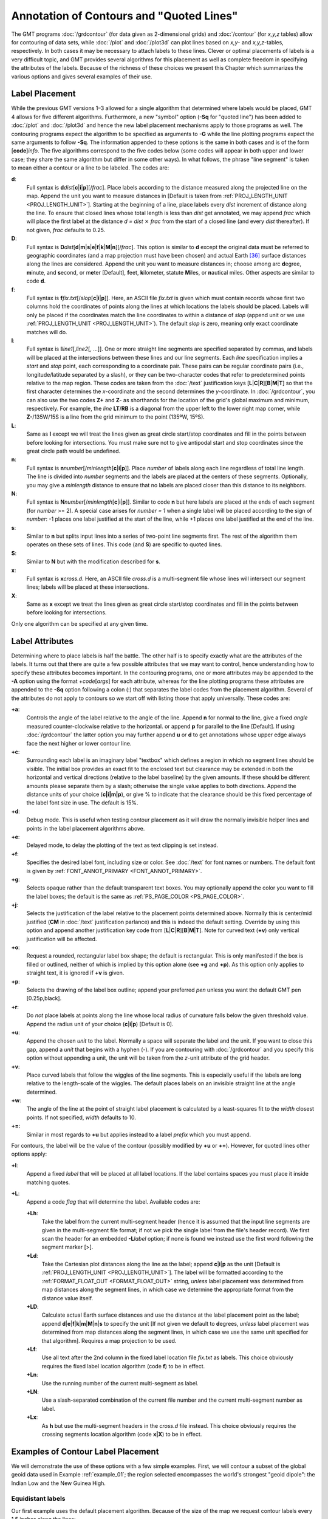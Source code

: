 Annotation of Contours and "Quoted Lines"
=========================================

The GMT programs :doc:`/grdcontour` (for
data given as 2-dimensional grids) and
:doc:`/contour` (for *x,y,z* tables) allow
for contouring of data sets, while :doc:`/plot`
and :doc:`/plot3d` can plot lines based on *x,y*-
and *x,y,z*-tables, respectively. In both cases it may be necessary to
attach labels to these lines. Clever or optimal placements of labels is
a very difficult topic, and GMT provides several algorithms for this
placement as well as complete freedom in specifying the attributes of
the labels. Because of the richness of these choices we present this
Chapter which summarizes the various options and gives several examples
of their use.

Label Placement
---------------

While the previous GMT versions 1–3 allowed for a single algorithm
that determined where labels would be placed, GMT 4 allows for five
different algorithms. Furthermore, a new "symbol" option (**-Sq** for
"quoted line") has been added to :doc:`/plot` and
:doc:`/plot3d` and hence the new label placement
mechanisms apply to those programs as well. The contouring programs
expect the algorithm to be specified as arguments to **-G** while the
line plotting programs expect the same arguments to follow **-Sq**. The
information appended to these options is the same in both cases and is
of the form [**code**]\ *info*. The five algorithms correspond to the
five codes below (some codes will appear in both upper and lower case;
they share the same algorithm but differ in some other ways). In what
follows, the phrase "line segment" is taken to mean either a contour or
a line to be labeled. The codes are:

**d**:
    Full syntax is
    **d**\ *dist*\ [**c**\ \|\ **i**\ \|\ **p**][/\ *frac*].
    Place labels according to the distance measured along the projected
    line on the map. Append the unit you want to measure distances in
    [Default is taken from :ref:`PROJ_LENGTH_UNIT <PROJ_LENGTH_UNIT>`]. Starting at the
    beginning of a line, place labels every *dist* increment of distance
    along the line. To ensure that closed lines whose total length is
    less than *dist* get annotated, we may append *frac* which will
    place the first label at the distance *d = dist*
    :math:`\times` *frac* from the start of a closed line (and every
    *dist* thereafter). If not given, *frac* defaults to 0.25.

**D**:
    Full syntax is
    **D**\ *dist*\ [**d**\ \|\ **m**\ \|\ **s**\ \|\ **e**\ \|\ **f**\ \|\ **k**\ \|\ **M**\ \|\ **n**][/\ *frac*].
    This option is similar to **d** except the original data must be
    referred to geographic coordinates (and a map projection must have
    been chosen) and actual Earth [36]_ surface distances along the
    lines are considered. Append the unit you want to measure distances
    in; choose among arc **d**\ egree, **m**\ inute, and **s**\ econd,
    or m\ **e**\ ter [Default], **f**\ eet, **k**\ ilometer, statute
    **M**\ iles, or **n**\ autical miles. Other aspects are similar to
    code **d**.

**f**:
    Full syntax is
    **f**\ *fix.txt*\ [/*slop*\ [**c**\ \|\ **i**\ \|\ **p**]].
    Here, an ASCII file *fix.txt* is given which must contain records
    whose first two columns hold the coordinates of points along the
    lines at which locations the labels should be placed. Labels will
    only be placed if the coordinates match the line coordinates to
    within a distance of *slop* (append unit or we use
    :ref:`PROJ_LENGTH_UNIT <PROJ_LENGTH_UNIT>`). The default *slop* is zero, meaning only
    exact coordinate matches will do.

**l**:
    Full syntax is **l**\ *line1*\ [,\ *line2*\ [, ...]]. One or more
    straight line segments are specified separated by commas, and labels
    will be placed at the intersections between these lines and our line
    segments. Each *line* specification implies a *start* and *stop*
    point, each corresponding to a coordinate pair. These pairs can be
    regular coordinate pairs (i.e., longitude/latitude separated by a
    slash), or they can be two-character codes that refer to
    predetermined points relative to the map region. These codes are
    taken from the :doc:`/text` justification keys
    [**L**\ \|\ **C**\ \|\ **R**][**B**\ \|\ **M**\ \|\ **T**]
    so that the first character determines the *x*-coordinate and
    the second determines the *y*-coordinate. In
    :doc:`/grdcontour`, you can also use
    the two codes **Z+** and **Z-** as shorthands for the location of
    the grid's global maximum and minimum, respectively. For example,
    the *line* **LT**/**RB** is a diagonal from the upper left to the
    lower right map corner, while **Z-**/135W/15S is a line from the
    grid minimum to the point (135ºW, 15ºS).

**L**:
    Same as **l** except we will treat the lines given as great circle
    start/stop coordinates and fill in the points between before looking
    for intersections.  You must make sure not to give antipodal start and
    stop coordinates since the great circle path would be undefined.

**n**:
    Full syntax is
    **n**\ *number*\ [/*minlength*\ [**c**\ \|\ **i**\ \|\ **p**]].
    Place *number* of labels along each line regardless of total line
    length. The line is divided into *number* segments and the labels
    are placed at the centers of these segments. Optionally, you may
    give a *minlength* distance to ensure that no labels are placed
    closer than this distance to its neighbors.

**N**:
    Full syntax is
    **N**\ *number*\ [/*minlength*\ [**c**\ \|\ **i**\ \|\ **p**]].
    Similar to code **n** but here labels are placed at the ends of each
    segment (for *number* >= 2). A special case arises for
    *number = 1* when a single label will be placed according to
    the sign of *number*: -1 places one label justified at the
    start of the line, while +1 places one label justified at
    the end of the line.

**s**:
    Similar to **n** but splits input lines into a series of two-point
    line segments first.  The rest of the algorithm them operates on
    these sets of lines.  This code (and **S**) are specific to
    quoted lines.

**S**:
    Similar to **N** but with the modification described for **s**.

**x**:
    Full syntax is **x**\ *cross.d*. Here, an ASCII file *cross.d* is a
    multi-segment file whose lines will intersect our segment lines;
    labels will be placed at these intersections.

**X**:
    Same as **x** except we treat the lines given as great circle
    start/stop coordinates and fill in the points between before looking
    for intersections.

Only one algorithm can be specified at any given time.

Label Attributes
----------------

Determining where to place labels is half the battle. The other half is
to specify exactly what are the attributes of the labels. It turns out
that there are quite a few possible attributes that we may want to
control, hence understanding how to specify these attributes becomes
important. In the contouring programs, one or more attributes may be
appended to the **-A** option using the format +\ *code*\ [*args*\ ] for
each attribute, whereas for the line plotting programs these attributes
are appended to the **-Sq** option following a colon (:) that separates
the label codes from the placement algorithm. Several of the attributes
do not apply to contours so we start off with listing those that apply
universally. These codes are:

**+a**:
    Controls the angle of the label relative to the angle of the line.
    Append **n** for normal to the line, give a fixed *angle* measured
    counter-clockwise relative to the horizontal. or append **p** for
    parallel to the line [Default]. If using
    :doc:`/grdcontour` the latter option
    you may further append **u** or **d** to get annotations whose upper
    edge always face the next higher or lower contour line.

**+c**:
    Surrounding each label is an imaginary label "textbox" which defines
    a region in which no segment lines should be visible. The initial
    box provides an exact fit to the enclosed text but clearance may be
    extended in both the horizontal and vertical directions (relative to
    the label baseline) by the given amounts. If these should be
    different amounts please separate them by a slash; otherwise the
    single value applies to both directions. Append the distance units
    of your choice (**c\ \|\ i\ \|\ m\ \|\ p**), or
    give % to indicate that the clearance should be this fixed
    percentage of the label font size in use. The default is 15%.

**+d**:
    Debug mode. This is useful when testing contour placement as it will
    draw the normally invisible helper lines and points in the label
    placement algorithms above.

**+e**:
    Delayed mode, to delay the plotting of the text as text clipping is set instead.

**+f**:
    Specifies the desired label font, including size or color. See
    :doc:`/text` for font names or numbers.
    The default font is given by :ref:`FONT_ANNOT_PRIMARY <FONT_ANNOT_PRIMARY>`.

**+g**:
    Selects opaque rather than the default transparent text boxes. You
    may optionally append the color you want to fill the label boxes;
    the default is the same as :ref:`PS_PAGE_COLOR <PS_PAGE_COLOR>`.

**+j**:
    Selects the justification of the label relative to the placement
    points determined above. Normally this is center/mid justified
    (**CM** in :doc:`/text` justification
    parlance) and this is indeed the default setting. Override by using
    this option and append another justification key code from
    [**L**\ \|\ **C**\ \|\ **R**\ ][**B**\ \|\ **M**\ \|\ **T**\ ].
    Note for curved text (**+v**) only vertical justification will be
    affected.

**+o**:
    Request a rounded, rectangular label box shape; the default is
    rectangular. This is only manifested if the box is filled or
    outlined, neither of which is implied by this option alone (see
    **+g** and **+p**). As this option only applies to straight text, it
    is ignored if **+v** is given.

**+p**:
    Selects the drawing of the label box outline; append your preferred
    *pen* unless you want the default GMT pen [0.25p,black].

**+r**:
    Do *not* place labels at points along the line whose local radius of
    curvature falls below the given threshold value. Append the radius
    unit of your choice (**c**\ \|\ **i**\ \|\ **p**) [Default is 0].

**+u**:
    Append the chosen *unit* to the label. Normally a space will
    separate the label and the unit. If you want to close this gap,
    append a *unit* that begins with a hyphen (-). If you are contouring
    with :doc:`/grdcontour` and you specify
    this option without appending a unit, the unit will be taken from
    the *z*-unit attribute of the grid header.

**+v**:
    Place curved labels that follow the wiggles of the line segments.
    This is especially useful if the labels are long relative to the
    length-scale of the wiggles. The default places labels on an
    invisible straight line at the angle determined.

**+w**:
    The angle of the line at the point of straight label placement is
    calculated by a least-squares fit to the *width* closest points. If
    not specified, *width* defaults to 10.

**+=**:
    Similar in most regards to **+u** but applies instead to a label
    *prefix* which you must append.

For contours, the label will be the value of the contour (possibly
modified by **+u** or **+=**). However, for quoted lines other options apply:

**+l**:
    Append a fixed *label* that will be placed at all label locations.
    If the label contains spaces you must place it inside matching
    quotes.

**+L**:
    Append a code *flag* that will determine the label. Available codes
    are:

    **+Lh**:
        Take the label from the current multi-segment header (hence it
        is assumed that the input line segments are given in the
        multi-segment file format; if not we pick the single label from
        the file's header record). We first scan the header for an
        embedded **-L**\ *label* option; if none is found we instead use
        the first word following the segment marker [>].

    **+Ld**:
        Take the Cartesian plot distances along the line as the label;
        append **c**\ \|\ **i**\ \|\ **p** as the unit [Default is
        :ref:`PROJ_LENGTH_UNIT <PROJ_LENGTH_UNIT>`]. The label will be formatted according
        to the :ref:`FORMAT_FLOAT_OUT <FORMAT_FLOAT_OUT>` string, *unless* label placement
        was determined from map distances along the segment lines, in
        which case we determine the appropriate format from the distance
        value itself.

    **+LD**:
        Calculate actual Earth surface distances and use the distance at
        the label placement point as the label; append
        **d**\ \|\ **e**\ \|\ **f**\ \|\ **k**\ \|\ **m**\ \|\ **M**\ \|\ **n**\ \|\ **s**
        to specify the unit [If not given we default to **d**\ egrees,
        *unless* label placement was determined from map distances along
        the segment lines, in which case we use the same unit specified
        for that algorithm]. Requires a map projection to be used.

    **+Lf**:
        Use all text after the 2nd column in the fixed label location
        file *fix.txt* as labels. This choice obviously requires the
        fixed label location algorithm (code **f**) to be in effect.

    **+Ln**:
        Use the running number of the current multi-segment as label.

    **+LN**:
        Use a slash-separated combination of the current file number and
        the current multi-segment number as label.

    **+Lx**:
        As **h** but use the multi-segment headers in the *cross.d* file
        instead. This choice obviously requires the crossing segments
        location algorithm (code **x\ \|\ X**) to be in effect.

Examples of Contour Label Placement
-----------------------------------

We will demonstrate the use of these options with a few simple examples.
First, we will contour a subset of the global geoid data used in
Example :ref:`example_01`; the region selected encompasses the world's strongest
"geoid dipole": the Indian Low and the New Guinea High.

Equidistant labels
~~~~~~~~~~~~~~~~~~

Our first example uses the default placement algorithm. Because of the
size of the map we request contour labels every 1.5 inches along the
lines:

    ::

     gmt begin GMT_App_O_1
       gmt coast -R50/160/-15/15 -JM5.3i -Gburlywood -Sazure -A500
       gmt grdcontour @App_O_geoid.nc -B20f10 -BWSne -C10 -A20+f8p -Gd1.5i -S10 -T+lLH
     gmt end show

As seen in Figure :ref:`Contour label 1 <Contour_label_1>`, the contours are
placed rather arbitrary. The string of contours for -40 to
60 align well but that is a fortuitous consequence of reaching
the 1.5 inch distance from the start at the bottom of the map.

.. _Contour_label_1:

.. figure:: /_images/GMT_App_O_1.*
   :width: 500 px
   :align: center

   Equidistant contour label placement with **-Gd**, the only algorithm
   available in previous GMT versions.


Fixed number of labels
~~~~~~~~~~~~~~~~~~~~~~

We now exercise the option for specifying exactly how many labels each
contour line should have:

    ::

     gmt begin GMT_App_O_2
       gmt coast -R50/160/-15/15 -JM5.3i -Gburlywood -Sazure -A500
       gmt grdcontour @App_O_geoid.nc -B20f10 -BWSne -C10 -A20+f8p -Gn1/1i -S10 -T+lLH
     gmt end show

By selecting only one label per contour and requiring that labels only
be placed on contour lines whose length exceed 1 inch, we achieve the
effect shown in Figure :ref:`Contour label 2 <Contour_label_2>`.

.. _Contour_label_2:

.. figure:: /_images/GMT_App_O_2.*
   :width: 500 px
   :align: center

   Placing one label per contour that exceed 1 inch in length, centered on the segment with **-Gn**.


Prescribed label placements
~~~~~~~~~~~~~~~~~~~~~~~~~~~

Here, we specify four points where we would like contour labels to be
placed. Our points are not exactly on the contour lines so we give a
nonzero "slop" to be used in the distance calculations: The point on the
contour closest to our fixed points and within the given maximum
distance will host the label.

    ::

     cat << EOF > fix.txt
     80      -8.5
     55      -7.5
     102     0
     130     10.5
     EOF
     gmt begin GMT_App_O_3
       gmt coast -R50/160/-15/15 -JM5.3i -Gburlywood -Sazure -A500
       gmt grdcontour @App_O_geoid.nc -B20f10 -BWSne -C10 -A20+d+f8p -Gffix.txt/0.1i -S10 -T+lLH
     gmt end show

The angle of the label is evaluated from the contour line geometry, and
the final result is shown in Figure :ref:`Contour label 3 <Contour_label_3>`.
To aid in understanding the algorithm we chose to specify "debug" mode
(**+d**) which placed a small circle at each of the fixed points.

.. _Contour_label_3:

.. figure:: /_images/GMT_App_O_3.*
   :width: 500 px
   :align: center

   Four labels are positioned on the points along the contours that are
   closest to the locations given in the file fix.txt in the **-Gf** option.


Label placement at simple line intersections
~~~~~~~~~~~~~~~~~~~~~~~~~~~~~~~~~~~~~~~~~~~~

Often, it will suffice to place contours at the imaginary intersections
between the contour lines and a well-placed straight line segment. The
**-Gl** or **-GL** algorithms work well in those cases:

    ::

     gmt begin GMT_App_O_4
       gmt coast -R50/160/-15/15 -JM5.3i -Gburlywood -Sazure -A500
       gmt grdcontour @App_O_geoid.nc -B20f10 -BWSne -C10 -A20+d+f8p -GLZ-/Z+ -S10 -T+lLH
     gmt end show

The obvious choice in this example is to specify a great circle between
the high and the low, thus placing all labels between these extrema.

.. _Contour_label_4:

.. figure:: /_images/GMT_App_O_4.*
   :width: 500 px
   :align: center

   Labels are placed at the intersections between contours and the great circle specified in the **-GL** option.


The thin debug line in Figure :ref:`Contour label 4 <Contour_label_4>` shows
the great circle and the intersections where labels are plotted. Note
that any number of such lines could be specified; here we are content
with just one.

Label placement at general line intersections
~~~~~~~~~~~~~~~~~~~~~~~~~~~~~~~~~~~~~~~~~~~~~

If (1) the number of intersecting straight line segments needed to pick
the desired label positions becomes too large to be given conveniently
on the command line, or (2) we have another data set or lines whose
intersections we wish to use, the general crossing algorithm makes more
sense:

    ::

     gmt begin GMT_App_O_5
       gmt coast -R50/160/-15/15 -JM5.3i -Gburlywood -Sazure -A500
       gmt grdcontour @App_O_geoid.nc -B20f10 -BWSne -C10 -A20+d+f8p -GX@App_O_cross.txt -S10 -T+lLH
     gmt end show

.. _Contour_label_5:

.. figure:: /_images/GMT_App_O_5.*
   :width: 500 px
   :align: center

   Labels are placed at the intersections between contours and the
   multi-segment lines specified in the **-GX** option.


In this case, we have created three strands of lines whose intersections
with the contours define the label placements, presented in
Figure :ref:`Contour label 5 <Contour_label_5>`.

Examples of Label Attributes
----------------------------

We will now demonstrate some of the ways to play with the label
attributes. To do so we will use :doc:`/plot` on
a great-circle line connecting the geoid extrema, along which we have
sampled the ETOPO5 relief data set. The file thus contains *lon, lat,
dist, geoid, relief*, with distances in km.

Label placement by along-track distances, 1
~~~~~~~~~~~~~~~~~~~~~~~~~~~~~~~~~~~~~~~~~~~

This example will change the orientation of labels from along-track to
across-track, and surrounds the labels with an opaque, outlined text box
so that the label is more readable. We choose the place the labels every
1000 km along the line and use that distance as the label. The labels
are placed normal to the line:

    ::

     gmt begin GMT_App_O_6
       gmt coast -R50/160/-15/15 -JM5.3i -Gburlywood -Sazure -A500
       gmt grdcontour @App_O_geoid.nc -B20f10 -BWSne -C10 -A20+d+f8p -Gl50/10S/160/10S -S10 -T+l
       gmt plot -SqD1000k:+g+LD+an+p -Wthick @App_O_transect.txt
     gmt end show

.. _Contour_label_6:

.. figure:: /_images/GMT_App_O_6.*
   :width: 500 px
   :align: center

   Labels attributes are controlled with the arguments to the **-Sq** option.


The composite illustration in Figure :ref:`Contour label 6 <Contour_label_6>`
shows the new effects. Note that the line connecting the extrema does
not end exactly at the ‘-' and ‘+' symbols. This is because the
placements of those symbols are based on the mean coordinates of the
contour and not the locations of the (local or global) extrema.

Label placement by along-track distances, 2
~~~~~~~~~~~~~~~~~~~~~~~~~~~~~~~~~~~~~~~~~~~

A small variation on this theme is to place the labels parallel to the
line, use spherical degrees for placement, append the degree symbol as a
unit for the labels, choose a rounded rectangular text box, and
inverse-video the label:

    ::

     gmt begin GMT_App_O_7
       gmt coast -R50/160/-15/15 -JM5.3i -Gburlywood -Sazure -A500
       gmt grdcontour @App_O_geoid.nc -B20f10 -BWSne -C10 -A20+d+u" m"+f8p -Gl50/10S/160/10S -S10 -T+l
       gmt plot -SqD15d:+gblack+fwhite+Ld+o+u@. -Wthick @App_O_transect.txt
     gmt end show

The output is presented as Figure :ref:`Contour label 7 <Contour_label_7>`.

.. _Contour_label_7:

.. figure:: /_images/GMT_App_O_7.*
   :width: 500 px
   :align: center

   Another label attribute example.


Using a different data set for labels
~~~~~~~~~~~~~~~~~~~~~~~~~~~~~~~~~~~~~

In the next example we will use the bathymetry values along the transect
as our label, with placement determined by the distance along track. We
choose to place labels every 1500 km. To do this we need to pull out
those records whose distances are multiples of 1500 km and create a
"fixed points" file that can be used to place labels and specify the
labels. This is done with **awk**.

    ::

     gmt begin GMT_App_O_8
       gmt convert -i0,1,4 -Em150 @App_O_transect.txt | $AWK '{print $1,$2,int($3)}' > fix2.txt
       gmt coast -R50/160/-15/15 -JM5.3i -Gburlywood -Sazure -A500
       gmt grdcontour @App_O_geoid.nc -B20f10 -BWSne -C10 -A20+d+u" m"+f8p -Gl50/10S/160/10S -S10 -T+l
     gmt plot -Sqffix2.txt:+g+an+p+Lf+u" m"+f8p -Wthick @App_O_transect.txt
     gmt end show

The output is presented as Figure :ref:`Contour label 8 <Contour_label_8>`.

.. _Contour_label_8:

.. figure:: /_images/GMT_App_O_8.*
   :width: 500 px
   :align: center

   Labels based on another data set (here bathymetry) while the placement is based on distances.


Putting it all together
-----------------------

Finally, we will make a more complex composite illustration that uses
several of the label placement and label attribute settings discussed in
the previous sections. We make a map showing the tsunami travel times
(in hours) from a hypothetical catastrophic landslide in the Canary
Islands [37]_. We lay down a color map based on the travel times and the
shape of the seafloor, and travel time contours with curved labels as
well as a few quoted lines. The final script is

    ::

     gmt begin GMT_App_O_9
       R=-R-85/5/10/55
       gmt grdgradient @App_O_topo5.nc -Nt1 -A45 -Gtopo5_int.nc
       gmt set FORMAT_GEO_MAP ddd:mm:ssF FONT_ANNOT_PRIMARY +9p FONT_TITLE 22p
       gmt project -E-74/41 -C-17/28 -G10 -Q > great_NY_Canaries.txt
       gmt project -E-74/41 -C2.33/48.87 -G100 -Q > great_NY_Paris.txt
       km=`echo -17 28 | gmt mapproject -G-74/41+uk -fg --FORMAT_FLOAT_OUT=%.0f -o2`
       gmt makecpt -Clightred,lightyellow,lightgreen -T0,3,6,100 -N > ttt.cpt
       gmt grdimage @App_O_ttt.nc -Itopo5_int.nc -Cttt.cpt $R -JM5.3i -nc+t1
       gmt grdcontour @App_O_ttt.nc -C0.5 -A1+u" hour"+v+f8p,Bookman-Demi \
       	  -GL80W/31N/17W/26N,17W/28N/17W/50N -S2
       gmt plot -Wfatter,white great_NY_Canaries.txt
       gmt coast -B20f5 -BWSne+t"Tsunami travel times from the Canaries" -N1/thick \
       	  -Glightgray -Wfaint -A500
       gmt convert great_NY_*.txt -E | gmt plot $R -Sa0.15i -Gred -Wthin
       gmt plot -Wthick great_NY_Canaries.txt \
       	-Sqn1:+f8p,Times-Italic+l"Distance Canaries to New York = $km km"+ap+v
       gmt plot great_NY_Paris.txt -Sc0.08c -Gblack
       gmt plot -Wthinner great_NY_Paris.txt -SqD1000k:+an+o+gblue+LDk+f7p,Helvetica-Bold,white
       cat << EOF | gmt text -Gwhite -Wthin -Dj0.1i -F+f8p,Bookman-Demi+j
       74W	41N	RT	New York
       2.33E	48.87N	CT	Paris
       17W	28N	CT	Canaries
       EOF
     gmt end show

with the complete illustration presented as Figure
:ref:`Contour label 9 <Contour_label_9>`.

.. _Contour_label_9:

.. figure:: /_images/GMT_App_O_9.*
   :width: 500 px
   :align: center

   Tsunami travel times from the Canary Islands to places in the Atlantic,
   in particular New York. Should a catastrophic landslide occur it is possible
   that New York will experience a large tsunami about 8 hours after the event.

.. [36]
   or whatever planet we are dealing with.

.. [37]
   Travel times were calculated using Geoware's travel time calculator,
   **ttt**; see `<http://www.geoware-online.com/>`_.
